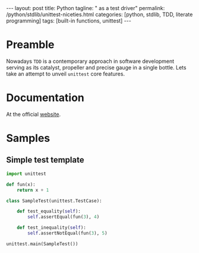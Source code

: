 #+BEGIN_HTML
---
layout: post
title: Python
tagline: " as a test driver"
permalink: /python/stdlib/unittest-niceties.html
categories: [python, stdlib, TDD, literate programming]
tags: [built-in functions, unittest]
---
#+END_HTML
#+STARTUP: showall
#+OPTIONS: tags:nil num:nil \n:nil @:t ::t |:t ^:{} _:{} *:t

#+TOC: headlines 3

* Preamble
  Nowadays =TDD= is a contemporary approach in software
  development serving as its catalyst, propeller and
  precise gauge in a single bottle. Lets take an attempt
  to unveil =unittest= core features.

* Documentation
  At the official [[https://docs.python.org/3/library/unittest.html][website]].

* Samples
  
** Simple test template
   #+BEGIN_SRC python
     import unittest

     def fun(x):
         return x + 1

     class SampleTest(unittest.TestCase):

         def test_equality(self):
             self.assertEqual(fun(3), 4)

         def test_inequality(self):
             self.assertNotEqual(fun(3), 5)

     unittest.main(SampleTest())
   #+END_SRC

   #+RESULTS:


